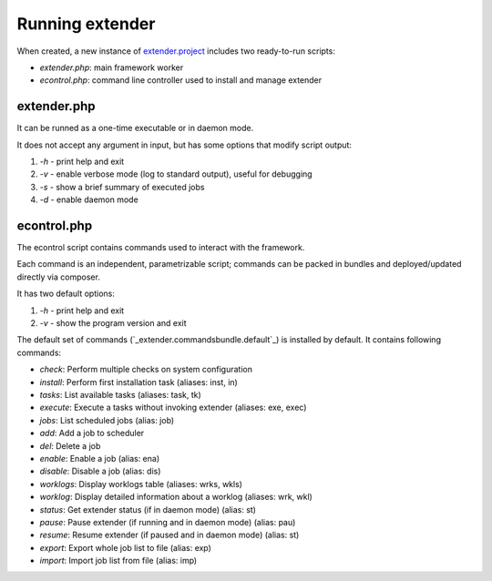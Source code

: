 Running extender
================

.. highlight:: php

.. _extender.project: https://github.com/comodojo/extender.project
.. _extender.commandsbundle.default: https://github.com/comodojo/extender.commandsbundle.default

When created, a new instance of `extender.project`_ includes two ready-to-run scripts:

- `extender.php`: main framework worker
- `econtrol.php`: command line controller used to install and manage extender

extender.php
************

It can be runned as a one-time executable or in daemon mode.

It does not accept any argument in input, but has some options that modify script output:

1. `-h` - print help and exit

2. `-v` - enable verbose mode (log to standard output), useful for debugging

3. `-s` - show a brief summary of executed jobs

4. `-d` - enable daemon mode

econtrol.php
************

The econtrol script contains commands used to interact with the framework.

Each command is an independent, parametrizable script; commands can be packed in bundles and deployed/updated directly via composer.

It has two default options:

1. `-h` - print help and exit

2. `-v` - show the program version and exit

The default set of commands (`_extender.commandsbundle.default`_) is installed by default. It contains following commands:

- *check*: Perform multiple checks on system configuration
- *install*: Perform first installation task (aliases: inst, in)
- *tasks*: List available tasks (aliases: task, tk)
- *execute*: Execute a tasks without invoking extender (aliases: exe, exec)
- *jobs*: List scheduled jobs (alias: job)
- *add*: Add a job to scheduler
- *del*: Delete a job
- *enable*: Enable a job (alias: ena)
- *disable*: Disable a job (alias: dis)
- *worklogs*: Display worklogs table (aliases: wrks, wkls)
- *worklog*: Display detailed information about a worklog (aliases: wrk, wkl)
- *status*: Get extender status (if in daemon mode) (alias: st)
- *pause*: Pause extender (if running and in daemon mode) (alias: pau)
- *resume*: Resume extender (if paused and in daemon mode) (alias: st)
- *export*: Export whole job list to file (alias: exp)
- *import*: Import job list from file (alias: imp)
